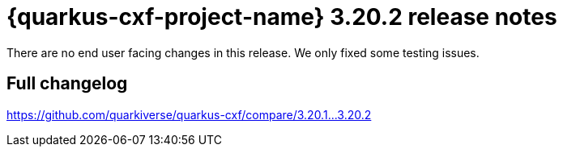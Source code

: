 = {quarkus-cxf-project-name} 3.20.2 release notes

There are no end user facing changes in this release. We only fixed some testing issues.

== Full changelog

https://github.com/quarkiverse/quarkus-cxf/compare/3.20.1+++...+++3.20.2
